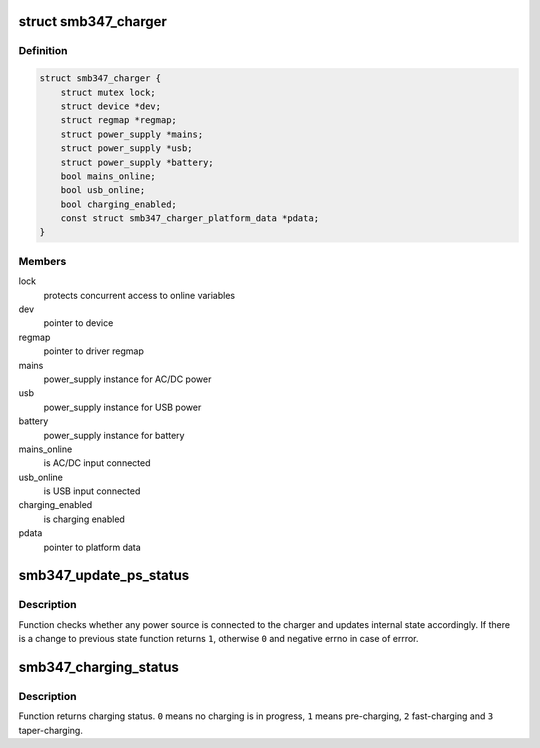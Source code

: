 .. -*- coding: utf-8; mode: rst -*-
.. src-file: drivers/power/smb347-charger.c

.. _`smb347_charger`:

struct smb347_charger
=====================

.. c:type:: struct smb347_charger

    smb347 charger instance

.. _`smb347_charger.definition`:

Definition
----------

.. code-block:: c

    struct smb347_charger {
        struct mutex lock;
        struct device *dev;
        struct regmap *regmap;
        struct power_supply *mains;
        struct power_supply *usb;
        struct power_supply *battery;
        bool mains_online;
        bool usb_online;
        bool charging_enabled;
        const struct smb347_charger_platform_data *pdata;
    }

.. _`smb347_charger.members`:

Members
-------

lock
    protects concurrent access to online variables

dev
    pointer to device

regmap
    pointer to driver regmap

mains
    power_supply instance for AC/DC power

usb
    power_supply instance for USB power

battery
    power_supply instance for battery

mains_online
    is AC/DC input connected

usb_online
    is USB input connected

charging_enabled
    is charging enabled

pdata
    pointer to platform data

.. _`smb347_update_ps_status`:

smb347_update_ps_status
=======================

.. c:function:: int smb347_update_ps_status(struct smb347_charger *smb)

    refreshes the power source status

    :param struct smb347_charger \*smb:
        pointer to smb347 charger instance

.. _`smb347_update_ps_status.description`:

Description
-----------

Function checks whether any power source is connected to the charger and
updates internal state accordingly. If there is a change to previous state
function returns \ ``1``\ , otherwise \ ``0``\  and negative errno in case of errror.

.. _`smb347_charging_status`:

smb347_charging_status
======================

.. c:function:: int smb347_charging_status(struct smb347_charger *smb)

    returns status of charging

    :param struct smb347_charger \*smb:
        pointer to smb347 charger instance

.. _`smb347_charging_status.description`:

Description
-----------

Function returns charging status. \ ``0``\  means no charging is in progress,
\ ``1``\  means pre-charging, \ ``2``\  fast-charging and \ ``3``\  taper-charging.

.. This file was automatic generated / don't edit.

